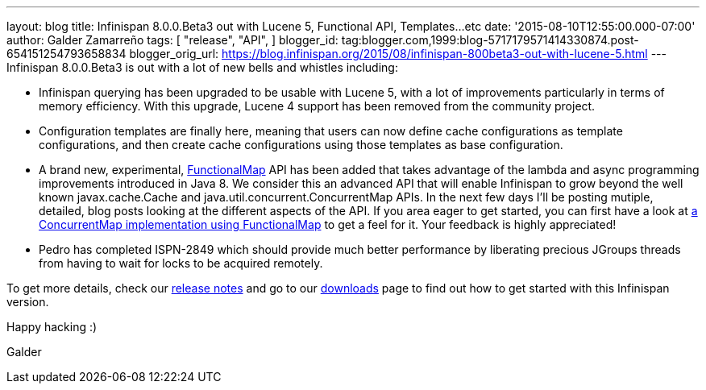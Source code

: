 ---
layout: blog
title: Infinispan 8.0.0.Beta3 out with Lucene 5, Functional API, Templates...etc
date: '2015-08-10T12:55:00.000-07:00'
author: Galder Zamarreño
tags: [ "release",
"API",
]
blogger_id: tag:blogger.com,1999:blog-5717179571414330874.post-654151254793658834
blogger_orig_url: https://blog.infinispan.org/2015/08/infinispan-800beta3-out-with-lucene-5.html
---
Infinispan 8.0.0.Beta3 is out with a lot of new bells and whistles
including:


* Infinispan querying has been upgraded to be usable with Lucene 5, with
a lot of improvements particularly in terms of memory efficiency. With
this upgrade, Lucene 4 support has been removed from the community
project.
* Configuration templates are finally here, meaning that users can now
define cache configurations as template configurations, and then create
cache configurations using those templates as base configuration.
* A brand new, experimental,
https://github.com/infinispan/infinispan/blob/6e32d6d53d3096bdcabef4a1cb97c70fbe7d15c3/commons/src/main/java/org/infinispan/commons/api/functional/FunctionalMap.java[FunctionalMap]
API has been added that takes advantage of the lambda and async
programming improvements introduced in Java 8. We consider this an
advanced API that will enable Infinispan to grow beyond the well known
javax.cache.Cache and java.util.concurrent.ConcurrentMap APIs. In the
next few days I'll be posting mutiple, detailed, blog posts looking at
the different aspects of the API. If you area eager to get started, you
can first have a look at
https://github.com/infinispan/infinispan/blob/6e32d6d53d3096bdcabef4a1cb97c70fbe7d15c3/core/src/test/java/org/infinispan/functional/decorators/FunctionalConcurrentMap.java[a
ConcurrentMap implementation using FunctionalMap] to get a feel for it.
Your feedback is highly appreciated!
* Pedro has completed ISPN-2849 which should provide much better
performance by liberating precious JGroups threads from having to wait
for locks to be acquired remotely.

To get more details, check our
https://issues.jboss.org/secure/ReleaseNote.jspa?projectId=12310799&version=12327718[release
notes] and go to our http://infinispan.org/download/[downloads] page to
find out how to get started with this Infinispan version.



Happy hacking :)



Galder
